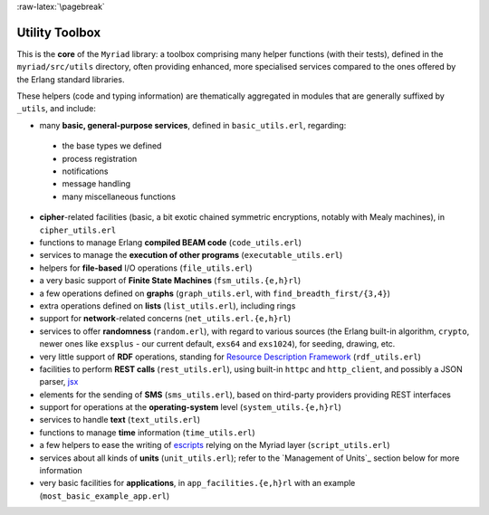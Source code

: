 
:raw-latex:`\pagebreak`

Utility Toolbox
===============

This is the **core** of the ``Myriad`` library: a toolbox comprising many helper functions (with their tests), defined in the ``myriad/src/utils`` directory, often providing enhanced, more specialised services compared to the ones offered by the Erlang standard libraries.

These helpers (code and typing information) are thematically aggregated in modules that are generally suffixed by ``_utils``, and include:

- many **basic, general-purpose services**, defined in ``basic_utils.erl``, regarding:

 - the base types we defined
 - process registration
 - notifications
 - message handling
 - many miscellaneous functions

- **cipher**-related facilities (basic, a bit exotic chained symmetric encryptions, notably with Mealy machines), in ``cipher_utils.erl``
- functions to manage Erlang **compiled BEAM code** (``code_utils.erl``)
- services to manage the **execution of other programs** (``executable_utils.erl``)
- helpers for **file-based** I/O operations (``file_utils.erl``)
- a very basic support of **Finite State Machines** (``fsm_utils.{e,h}rl``)
- a few operations defined on **graphs** (``graph_utils.erl``, with ``find_breadth_first/{3,4}``)
- extra operations defined on **lists** (``list_utils.erl``), including rings
- support for **network**-related concerns (``net_utils.erl.{e,h}rl``)
- services to offer **randomness** (``random.erl``), with regard to various sources (the Erlang built-in algorithm, ``crypto``, newer ones like ``exsplus`` - our current default, ``exs64`` and ``exs1024``), for seeding, drawing, etc.
- very little support of **RDF** operations, standing for `Resource Description Framework <https://en.wikipedia.org/wiki/Resource_Description_Framework>`_ (``rdf_utils.erl``)
- facilities to perform **REST calls** (``rest_utils.erl``), using built-in ``httpc`` and ``http_client``, and possibly a JSON parser, `jsx <https://github.com/talentdeficit/jsx/>`_
- elements for the sending of **SMS** (``sms_utils.erl``), based on third-party providers providing REST interfaces
- support for operations at the **operating-system** level (``system_utils.{e,h}rl``)
- services to handle **text** (``text_utils.erl``)
- functions to manage **time** information (``time_utils.erl``)
- a few helpers to ease the writing of `escripts <http://erlang.org/doc/man/escript.html>`_ relying on the Myriad layer (``script_utils.erl``)
- services about all kinds of **units** (``unit_utils.erl``); refer to the `Management of Units`_ section below for more information
- very basic facilities for **applications**, in ``app_facilities.{e,h}rl`` with an example (``most_basic_example_app.erl``)
